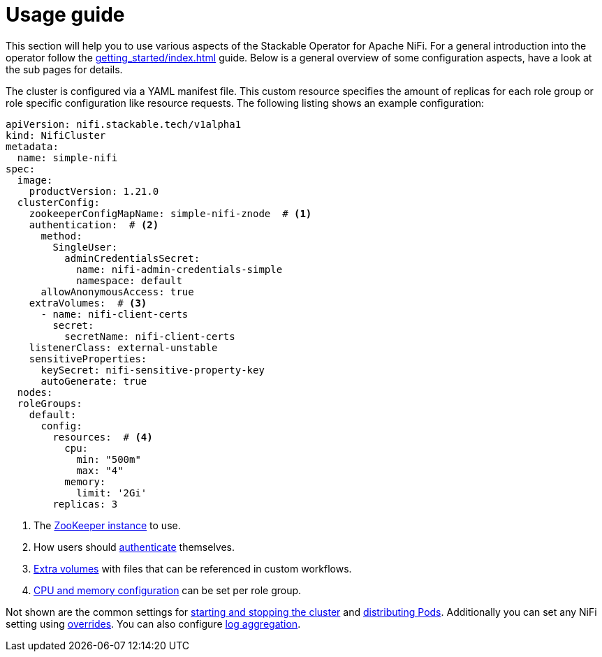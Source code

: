 = Usage guide

This section will help you to use various aspects of the Stackable Operator for Apache NiFi. For a general introduction into the operator follow the xref:getting_started/index.adoc[] guide. Below is a general overview of some configuration aspects, have a look at the sub pages for details.

The cluster is configured via a YAML manifest file. This custom resource specifies the amount of replicas for each role group or role specific configuration like resource requests.
The following listing shows an example configuration:

[source,yaml]
----
apiVersion: nifi.stackable.tech/v1alpha1
kind: NifiCluster
metadata:
  name: simple-nifi
spec:
  image:
    productVersion: 1.21.0
  clusterConfig:
    zookeeperConfigMapName: simple-nifi-znode  # <1>
    authentication:  # <2>
      method:
        SingleUser:
          adminCredentialsSecret:
            name: nifi-admin-credentials-simple
            namespace: default
      allowAnonymousAccess: true
    extraVolumes:  # <3>
      - name: nifi-client-certs
        secret:
          secretName: nifi-client-certs
    listenerClass: external-unstable
    sensitiveProperties:
      keySecret: nifi-sensitive-property-key
      autoGenerate: true
  nodes:
  roleGroups:
    default:
      config:
        resources:  # <4>
          cpu:
            min: "500m"
            max: "4"
          memory:
            limit: '2Gi'
        replicas: 3
----

<1> The xref:usage_guide/zookeeper-connection.adoc[ZooKeeper instance] to use.
<2> How users should xref:usage_guide/security.adoc[authenticate] themselves.
<3> xref:usage_guide/extra-volumes.adoc[Extra volumes] with files that can be referenced in custom workflows.
<4> xref:usage_guide/resource-configuration.adoc[CPU and memory configuration] can be set per role group.

Not shown are the common settings for xref:usage_guide/cluster-operations.adoc[starting and stopping the cluster] and xref:usage_guide/pod-placement.adoc[distributing Pods]. Additionally you can set any NiFi setting using xref:usage_guide/configuration-environment-overrides.adoc[overrides]. You can also configure xref:usage_guide/log-aggregation.adoc[log aggregation].
